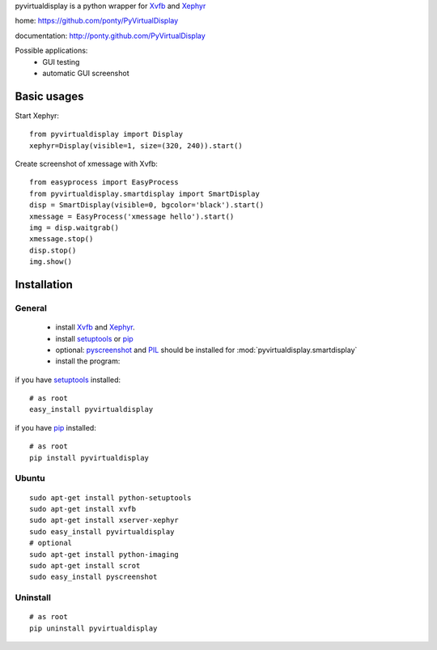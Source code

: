 pyvirtualdisplay is a python wrapper for Xvfb_ and Xephyr_

home: https://github.com/ponty/PyVirtualDisplay

documentation: http://ponty.github.com/PyVirtualDisplay

Possible applications:
 * GUI testing
 * automatic GUI screenshot

Basic usages
============

Start Xephyr::

    from pyvirtualdisplay import Display
    xephyr=Display(visible=1, size=(320, 240)).start()

Create screenshot of xmessage with Xvfb::

    from easyprocess import EasyProcess
    from pyvirtualdisplay.smartdisplay import SmartDisplay
    disp = SmartDisplay(visible=0, bgcolor='black').start()
    xmessage = EasyProcess('xmessage hello').start()
    img = disp.waitgrab()
    xmessage.stop()
    disp.stop()
    img.show()

Installation
============

General
--------

 * install Xvfb_ and Xephyr_.
 * install setuptools_ or pip_
 * optional: pyscreenshot_ and PIL_ should be installed for :mod:`pyvirtualdisplay.smartdisplay`
 * install the program:

if you have setuptools_ installed::

    # as root
    easy_install pyvirtualdisplay

if you have pip_ installed::

    # as root
    pip install pyvirtualdisplay

Ubuntu
----------
::

    sudo apt-get install python-setuptools
    sudo apt-get install xvfb
    sudo apt-get install xserver-xephyr
    sudo easy_install pyvirtualdisplay
    # optional
    sudo apt-get install python-imaging
    sudo apt-get install scrot
    sudo easy_install pyscreenshot


Uninstall
----------
::

    # as root
    pip uninstall pyvirtualdisplay


.. _setuptools: http://peak.telecommunity.com/DevCenter/EasyInstall
.. _pip: http://pip.openplans.org/
.. _Xvfb: http://en.wikipedia.org/wiki/Xvfb
.. _Xephyr: http://en.wikipedia.org/wiki/Xephyr
.. _pyscreenshot: https://github.com/ponty/pyscreenshot
.. _PIL: http://www.pythonware.com/library/pil/
